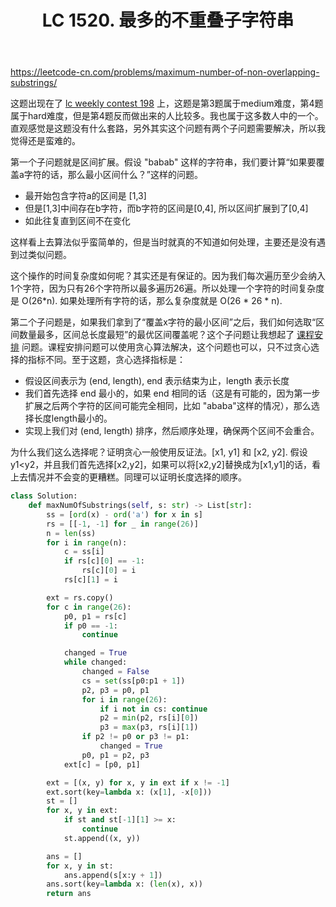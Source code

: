 #+title: LC 1520. 最多的不重叠子字符串

https://leetcode-cn.com/problems/maximum-number-of-non-overlapping-substrings/

这题出现在了 [[https://leetcode-cn.com/contest/weekly-contest-198/][lc weekly contest 198]] 上，这题是第3题属于medium难度，第4题属于hard难度，但是第4题反而做出来的人比较多。我也属于这多数人中的一个。直观感觉是这题没有什么套路，另外其实这个问题有两个子问题需要解决，所以我觉得还是蛮难的。

第一个子问题就是区间扩展。假设 "babab" 这样的字符串，我们要计算“如果要覆盖a字符的话，那么最小区间什么？”这样的问题。
- 最开始包含字符a的区间是 [1,3]
- 但是[1,3]中间存在b字符，而b字符的区间是[0,4], 所以区间扩展到了[0,4]
- 如此往复直到区间不在变化
这样看上去算法似乎蛮简单的，但是当时就真的不知道如何处理，主要还是没有遇到过类似问题。

这个操作的时间复杂度如何呢？其实还是有保证的。因为我们每次遍历至少会纳入1个字符，因为只有26个字符所以最多遍历26遍。所以处理一个字符的时间复杂度是 O(26*n). 如果处理所有字符的话，那么复杂度就是 O(26 * 26 * n).

第二个子问题是，如果我们拿到了“覆盖x字符的最小区间”之后，我们如何选取“区间数量最多，区间总长度最短”的最优区间覆盖呢？这个子问题让我想起了 [[file:lc-630-course-schedule-iii.org][课程安排]] 问题。课程安排问题可以使用贪心算法解决，这个问题也可以，只不过贪心选择的指标不同。至于这题，贪心选择指标是：
- 假设区间表示为 (end, length), end 表示结束为止，length 表示长度
- 我们首先选择 end 最小的，如果 end 相同的话（这是有可能的，因为第一步扩展之后两个字符的区间可能完全相同，比如 "ababa"这样的情况），那么选择长度length最小的。
- 实现上我们对 (end, length) 排序，然后顺序处理，确保两个区间不会重合。

为什么我们这么选择呢？证明贪心一般使用反证法。[x1, y1] 和 [x2, y2]. 假设y1<y2，并且我们首先选择[x2,y2]，如果可以将[x2,y2]替换成为[x1,y1]的话，看上去情况并不会变的更糟糕。同理可以证明长度选择的顺序。

#+BEGIN_SRC python
class Solution:
    def maxNumOfSubstrings(self, s: str) -> List[str]:
        ss = [ord(x) - ord('a') for x in s]
        rs = [[-1, -1] for _ in range(26)]
        n = len(ss)
        for i in range(n):
            c = ss[i]
            if rs[c][0] == -1:
                rs[c][0] = i
            rs[c][1] = i

        ext = rs.copy()
        for c in range(26):
            p0, p1 = rs[c]
            if p0 == -1:
                continue

            changed = True
            while changed:
                changed = False
                cs = set(ss[p0:p1 + 1])
                p2, p3 = p0, p1
                for i in range(26):
                    if i not in cs: continue
                    p2 = min(p2, rs[i][0])
                    p3 = max(p3, rs[i][1])
                if p2 != p0 or p3 != p1:
                    changed = True
                p0, p1 = p2, p3
            ext[c] = [p0, p1]

        ext = [(x, y) for x, y in ext if x != -1]
        ext.sort(key=lambda x: (x[1], -x[0]))
        st = []
        for x, y in ext:
            if st and st[-1][1] >= x:
                continue
            st.append((x, y))

        ans = []
        for x, y in st:
            ans.append(s[x:y + 1])
        ans.sort(key=lambda x: (len(x), x))
        return ans
#+END_SRC